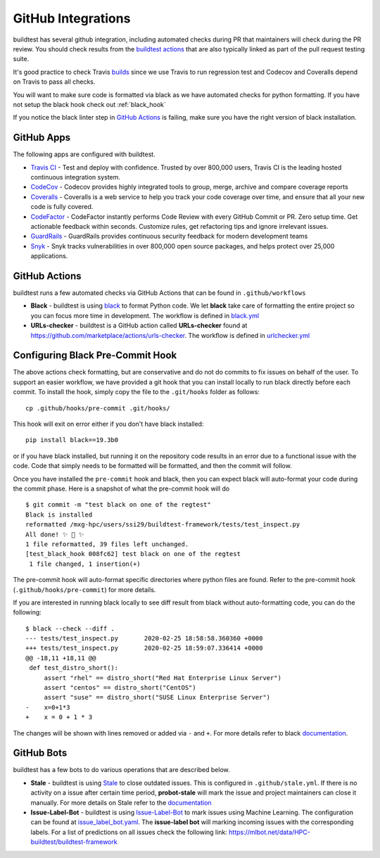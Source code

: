 GitHub Integrations
====================

buildtest has several github integration, including automated checks during PR that maintainers will check
during the PR review. You should check results from the `buildtest actions <https://github.com/HPC-buildtest/buildtest-framework/actions>`_
that are also typically linked as part of the pull request testing suite.

It's good practice to check Travis `builds <https://travis-ci.com/HPC-buildtest/buildtest-framework>`_ since we use Travis
to run regression test and Codecov and Coveralls depend on Travis to pass all checks.

You will want to make sure code is formatted via black as we have automated checks for python formatting. If you have not
setup the black hook check out :ref:`black_hook`

If you notice the black linter step in `GitHub Actions <https://github.com/HPC-buildtest/buildtest-framework/actions>`_ is
failing, make sure you have the right version of black installation.

GitHub Apps
------------

The following apps are configured with buildtest.

- `Travis CI <https://travis-ci.com/HPC-buildtest/buildtest-framework>`_ - Test and deploy with confidence. Trusted by over 800,000 users, Travis CI is the leading hosted continuous integration system.

- `CodeCov <https://codecov.io/gh/HPC-buildtest/buildtest-framework>`_ - Codecov provides highly integrated tools to group, merge, archive and compare coverage reports

- `Coveralls <https://coveralls.io/github/HPC-buildtest/buildtest-framework>`_ - Coveralls is a web service to help you track your code coverage over time, and ensure that all your new code is fully covered.

- `CodeFactor <https://www.codefactor.io/repository/github/hpc-buildtest/buildtest-framework>`_ - CodeFactor instantly performs Code Review with every GitHub Commit or PR. Zero setup time. Get actionable feedback within seconds. Customize rules, get refactoring tips and ignore irrelevant issues.

- `GuardRails <https://dashboard.guardrails.io/default/gh/HPC-buildtest>`_ - GuardRails provides continuous security feedback for modern development teams

- `Snyk <https://app.snyk.io/org/hpc-buildtest/>`_  - Snyk tracks vulnerabilities in over 800,000 open source packages, and helps protect over 25,000 applications.

GitHub Actions
--------------

buildtest runs a few automated checks via GitHub Actions that can be found in ``.github/workflows``

- **Black** - buildtest is using `black  <https://github.com/psf/black>`_ to format Python code. We let **black** take care of formatting the entire project so you can focus more time in development. The workflow is defined in `black.yml <https://github.com/HPC-buildtest/buildtest-framework/blob/devel/.github/workflows/black.yml>`_

- **URLs-checker** - buildtest is a GitHub action called **URLs-checker** found at https://github.com/marketplace/actions/urls-checker. The workflow is defined in `urlchecker.yml <https://github.com/HPC-buildtest/buildtest-framework/blob/devel/.github/workflows/urlchecker.yml>`_

.. _black_hook:

Configuring Black Pre-Commit Hook
-----------------------------------

The above actions check formatting, but are conservative and do not do commits to fix issues on behalf of the user.
To support an easier workflow, we have provided a git hook that you can install locally to run black directly before each
commit. To install the hook, simply copy the file to the ``.git/hooks`` folder as follows::

    cp .github/hooks/pre-commit .git/hooks/


This hook will exit on error either if you don't have black installed::

    pip install black==19.3b0


or if you have black installed, but running it on the repository code results in an error due
to a functional issue with the code. Code that simply needs to be formatted will be formatted,
and then the commit will follow.

Once you have installed the ``pre-commit`` hook and black, then you can expect
black will auto-format your code during the commit phase. Here is a snapshot of
what the pre-commit hook will do ::

    $ git commit -m "test black on one of the regtest"
    Black is installed
    reformatted /mxg-hpc/users/ssi29/buildtest-framework/tests/test_inspect.py
    All done! ✨ 🍰 ✨
    1 file reformatted, 39 files left unchanged.
    [test_black_hook 008fc62] test black on one of the regtest
     1 file changed, 1 insertion(+)

The pre-commit hook will auto-format specific directories where python files are found. Refer to the
pre-commit hook (``.github/hooks/pre-commit``) for more details.

If you are interested in running black locally to see diff result from black without auto-formatting code,
you can do the following::

    $ black --check --diff .
    --- tests/test_inspect.py       2020-02-25 18:58:58.360360 +0000
    +++ tests/test_inspect.py       2020-02-25 18:59:07.336414 +0000
    @@ -18,11 +18,11 @@
     def test_distro_short():
         assert "rhel" == distro_short("Red Hat Enterprise Linux Server")
         assert "centos" == distro_short("CentOS")
         assert "suse" == distro_short("SUSE Linux Enterprise Server")
    -    x=0+1*3
    +    x = 0 + 1 * 3

The changes will be shown with lines removed or added via ``-`` and ``+``. For more details refer to black
`documentation <https://github.com/psf/black>`_.

GitHub Bots
-----------

buildtest has a few bots to do various operations that are described below.

- **Stale**  - buildtest is using `Stale <https://github.com/marketplace/stale>`_ to close outdated issues. This is configured in ``.github/stale.yml``. If there is no activity on a issue after certain time period, **probot-stale** will mark the issue and project maintainers can close it manually. For more details on Stale refer to the `documentation <https://probot.github.io/>`_

- **Issue-Label-Bot** - buildtest is using `Issue-Label-Bot <https://github.com/marketplace/issue-label-bot>`_ to mark issues using Machine Learning. The configuration can be found at `issue_label_bot.yaml <https://github.com/HPC-buildtest/buildtest-framework/blob/devel/.github/issue_label_bot.yaml>`_. The **issue-label bot** will marking incoming issues with the corresponding labels. For a list of predictions on all issues check the following link: https://mlbot.net/data/HPC-buildtest/buildtest-framework
